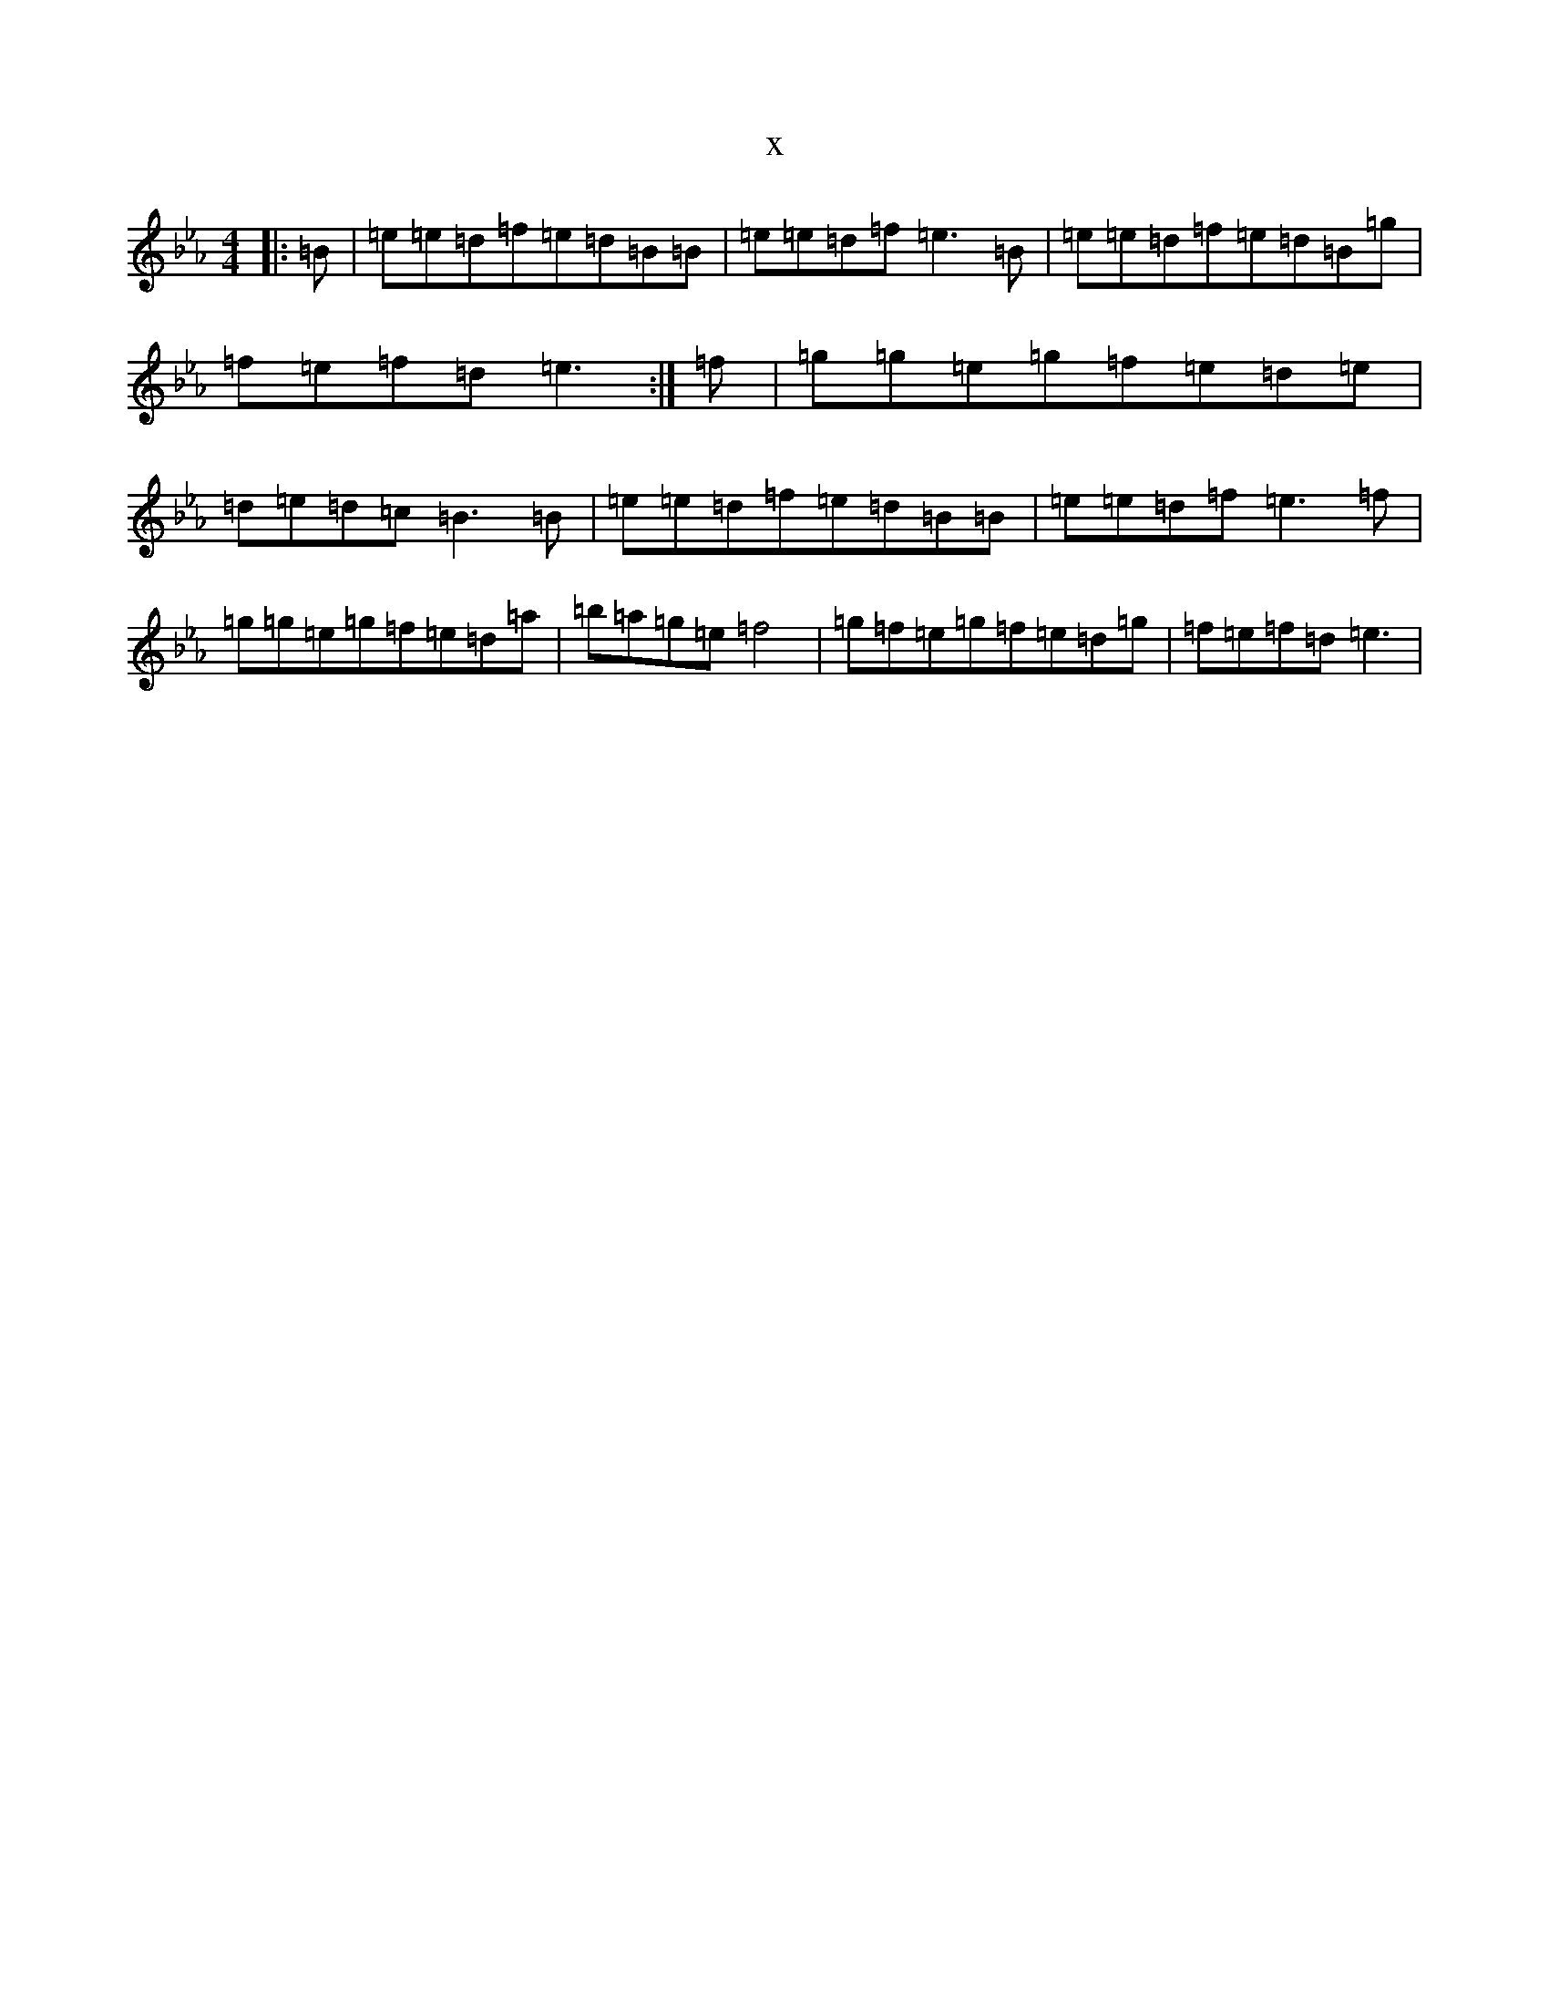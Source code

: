 X:3604
T:x
L:1/8
M:4/4
K: C minor
|:=B|=e=e=d=f=e=d=B=B|=e=e=d=f=e3=B|=e=e=d=f=e=d=B=g|=f=e=f=d=e3:|=f|=g=g=e=g=f=e=d=e|=d=e=d=c=B3=B|=e=e=d=f=e=d=B=B|=e=e=d=f=e3=f|=g=g=e=g=f=e=d=a|=b=a=g=e=f4|=g=f=e=g=f=e=d=g|=f=e=f=d=e3|